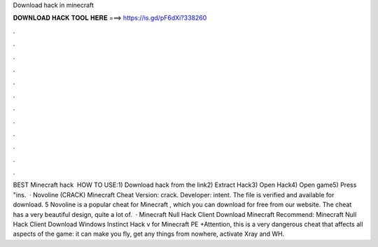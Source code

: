 Download hack in minecraft

𝐃𝐎𝐖𝐍𝐋𝐎𝐀𝐃 𝐇𝐀𝐂𝐊 𝐓𝐎𝐎𝐋 𝐇𝐄𝐑𝐄 ===> https://is.gd/pF6dXi?338260

.

.

.

.

.

.

.

.

.

.

.

.

BEST Minecraft hack ️  HOW TO USE:1) Download hack from the link2) Extract Hack3) Open Hack4) Open game5) Press "ins.  · Novoline (CRACK) Minecraft Cheat Version: crack. Developer: intent. The file is verified and available for download. 5 Novoline is a popular cheat for Minecraft , which you can download for free from our website. The cheat has a very beautiful design, quite a lot of.  · Minecraft Null Hack Client Download Minecraft Recommend: Minecraft Null Hack Client Download Windows Instinct Hack v for Minecraft PE +Attention, this is a very dangerous cheat that affects all aspects of the game: it can make you fly, get any things from nowhere, activate Xray and WH.